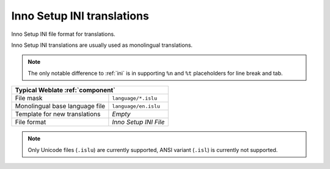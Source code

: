 .. _islu:

Inno Setup INI translations
---------------------------

.. index::
    pair: INI translations; file format

.. versionadded:: 4.1

Inno Setup INI file format for translations.

Inno Setup INI translations are usually used as monolingual translations.

.. note::

   The only notable difference to :ref:`ini` is in supporting ``%n`` and ``%t``
   placeholders for line break and tab.

+-------------------------------------------------------------------+
| Typical Weblate :ref:`component`                                  |
+================================+==================================+
| File mask                      | ``language/*.islu``              |
+--------------------------------+----------------------------------+
| Monolingual base language file | ``language/en.islu``             |
+--------------------------------+----------------------------------+
| Template for new translations  | `Empty`                          |
+--------------------------------+----------------------------------+
| File format                    | `Inno Setup INI File`            |
+--------------------------------+----------------------------------+

.. note::

   Only Unicode files (``.islu``) are currently supported, ANSI variant
   (``.isl``) is currently not supported.

.. seealso::

    :doc:`tt:formats/ini`,
    :ref:`joomla`,
    :ref:`ini`
